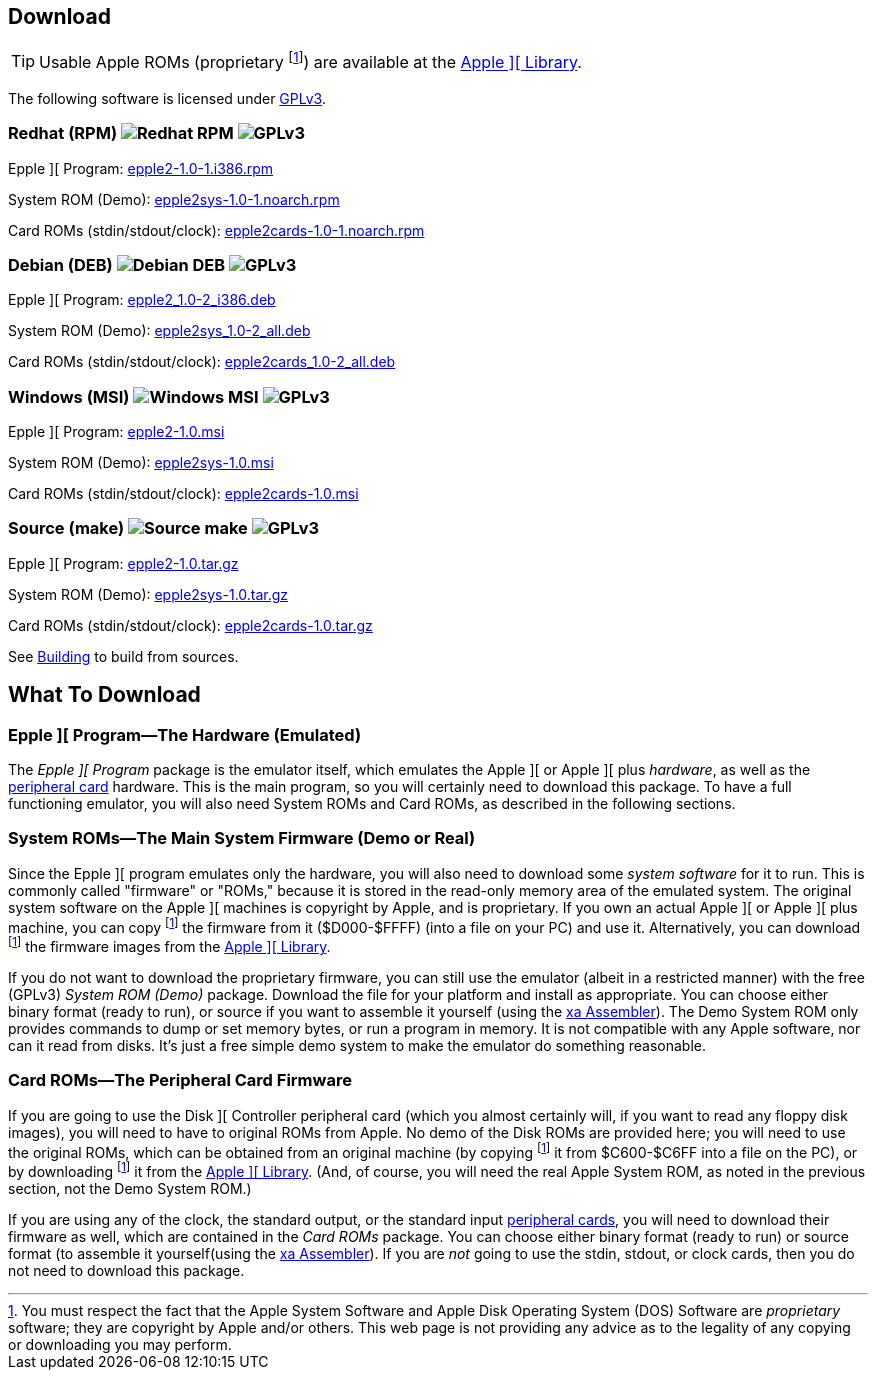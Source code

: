 == Download

[TIP]
Usable Apple ROMs (proprietary
footnoteref:[disclaimer,You must
respect the fact that the Apple
System Software and
Apple Disk Operating System (DOS) Software are
_proprietary_ software; they are copyright by Apple and/or others. This web page is not
providing any advice as to the legality of any copying or downloading you may perform.
])
are available at the <<_apple_library,Apple ][ Library>>.

The following software is licensed under
http://www.gnu.org/licenses/gpl-3.0-standalone.html[GPLv3].

=== Redhat (RPM) image:redhat.png[Redhat RPM] image:gplv3logo.png[GPLv3]

Epple ][ Program: http://epple2-1.0-1.i386.rpm[epple2-1.0-1.i386.rpm]

System ROM (Demo): http://epple2sys-1.0-1.noarch.rpm[epple2sys-1.0-1.noarch.rpm]

Card ROMs (stdin/stdout/clock): http://epple2cards-1.0-1.noarch.rpm[epple2cards-1.0-1.noarch.rpm]

=== Debian (DEB) image:debian.png[Debian DEB] image:gplv3logo.png[GPLv3]

Epple ][ Program: http://epple2_1.0-2_i386.deb[epple2_1.0-2_i386.deb]

System ROM (Demo): http://epple2sys_1.0-2_all.deb[epple2sys_1.0-2_all.deb]

Card ROMs (stdin/stdout/clock): http://epple2cards_1.0-2_all.deb[epple2cards_1.0-2_all.deb]

=== Windows (MSI) image:windows.gif[Windows MSI] image:gplv3logo.png[GPLv3]

Epple ][ Program: http://epple2-1.0.msi[epple2-1.0.msi]

System ROM (Demo): http://epple2sys-1.0.msi[epple2sys-1.0.msi]

Card ROMs (stdin/stdout/clock): http://epple2cards-1.0.msi[epple2cards-1.0.msi]

=== Source (make) image:make.png[Source make] image:gplv3logo.png[GPLv3]

Epple ][ Program: http://epple2-1.0.tar.gz[epple2-1.0.tar.gz]

System ROM (Demo): http://epple2sys-1.0.tar.gz[epple2sys-1.0.tar.gz]

Card ROMs (stdin/stdout/clock): http://epple2cards-1.0.tar.gz[epple2cards-1.0.tar.gz]

See <<_building_from_source,Building>> to build from sources.



== What To Download

=== Epple ][ Program&mdash;The Hardware (Emulated)

The _Epple ][ Program_ package is the emulator itself, which emulates the
Apple ][ or Apple ][ plus _hardware_, as well as the
<<cards,peripheral card>> hardware. This is the main program, so you will
certainly need to download this package. To have a full functioning emulator,
you will also need System ROMs and Card ROMs, as described in the following
sections.

[[firmware]]
=== System ROMs&mdash;The Main System Firmware (Demo or Real)

Since the Epple ][ program emulates only the hardware, you will also need to download some _system software_
for it to run. This is commonly called "firmware" or "ROMs," because it is stored in the
read-only memory area of the emulated system. The original system software on the
Apple ][ machines is copyright by Apple, and is proprietary. If you own an actual
Apple ][ or Apple ][ plus machine, you can copy footnoteref:[disclaimer] the firmware
from it ($D000-$FFFF) (into a file on your PC) and use it. Alternatively, you can
download footnoteref:[disclaimer] the firmware images from the <<_apple_library,Apple ][ Library>>.

If you do not want to download the proprietary firmware, you can still use the emulator (albeit
in a restricted manner) with the free (GPLv3) _System ROM (Demo)_ package. Download
the file for your platform and
install as appropriate. You can choose either binary format (ready to run), or source if you want
to assemble it yourself (using the http://www.floodgap.com/retrotech/xa/[xa Assembler]).
The Demo System ROM only provides commands to dump or set memory bytes,
or run a program in memory. It is not compatible with any Apple software, nor can it read from disks.
It's just a free simple demo system to make the emulator do something reasonable.

=== Card ROMs&mdash;The Peripheral Card Firmware

If you are going to use the Disk ][ Controller peripheral card (which you almost certainly will, if
you want to read any floppy disk images), you will need to have to original ROMs from Apple.
No demo of the Disk ROMs are provided here; you will need to
use the original ROMs, which can be obtained from an original machine (by copying footnoteref:[disclaimer]
it from $C600-$C6FF into a file on the PC), or by downloading footnoteref:[disclaimer] it
from the <<_apple_library,Apple ][ Library>>.
(And, of course, you will need the real Apple System ROM, as noted in the previous section,
not the Demo System ROM.)

If you are using any of the clock, the standard output, or the
standard input <<cards,peripheral cards>>, you will need to download their firmware as well,
which are contained in the _Card ROMs_ package. You can choose either binary format
(ready to run) or source format (to assemble it yourself(using the
http://www.floodgap.com/retrotech/xa/[xa Assembler]).
If you are _not_ going to use the stdin, stdout, or clock
cards, then you do not need to download this package.
